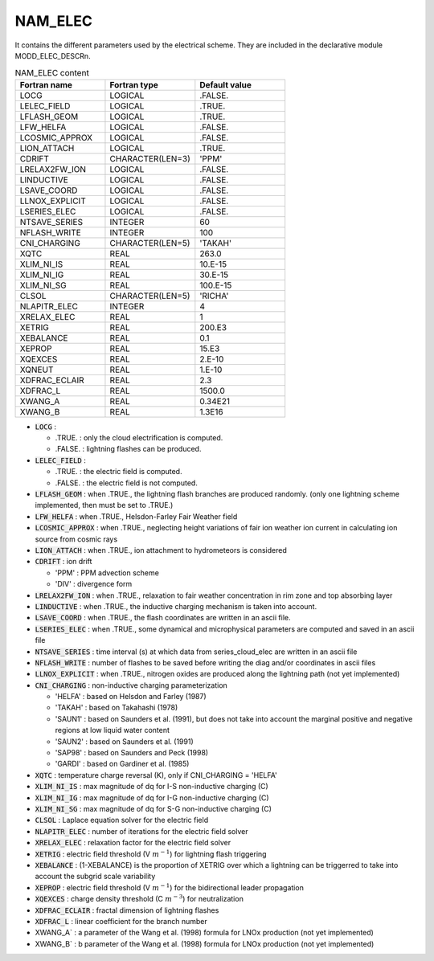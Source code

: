 .. _nam_elec:

NAM_ELEC
-----------------------------------------------------------------------------

It contains the different parameters used by the electrical scheme.  They are included in the declarative module MODD_ELEC_DESCRn.

.. csv-table:: NAM_ELEC content
   :header: "Fortran name", "Fortran type", "Default value"
   :widths: 30, 30, 30
   
   "LOCG","LOGICAL",".FALSE."
   "LELEC_FIELD","LOGICAL",".TRUE."
   "LFLASH_GEOM","LOGICAL",".TRUE."
   "LFW_HELFA","LOGICAL",".FALSE."
   "LCOSMIC_APPROX","LOGICAL",".FALSE."
   "LION_ATTACH","LOGICAL",".TRUE."
   "CDRIFT","CHARACTER(LEN=3)","'PPM'"
   "LRELAX2FW_ION","LOGICAL",".FALSE."
   "LINDUCTIVE","LOGICAL",".FALSE."
   "LSAVE_COORD","LOGICAL",".FALSE."
   "LLNOX_EXPLICIT","LOGICAL",".FALSE."
   "LSERIES_ELEC","LOGICAL",".FALSE."
   "NTSAVE_SERIES","INTEGER","60"
   "NFLASH_WRITE","INTEGER","100"
   "CNI_CHARGING","CHARACTER(LEN=5)","'TAKAH'"
   "XQTC","REAL","263.0"
   "XLIM_NI_IS","REAL","10.E-15"
   "XLIM_NI_IG","REAL","30.E-15"
   "XLIM_NI_SG","REAL","100.E-15"
   "CLSOL","CHARACTER(LEN=5)","'RICHA'"
   "NLAPITR_ELEC","INTEGER","4"
   "XRELAX_ELEC","REAL","1"
   "XETRIG","REAL","200.E3"
   "XEBALANCE","REAL","0.1"
   "XEPROP","REAL","15.E3"
   "XQEXCES","REAL","2.E-10"
   "XQNEUT","REAL","1.E-10"
   "XDFRAC_ECLAIR","REAL","2.3"
   "XDFRAC_L","REAL","1500.0"
   "XWANG_A","REAL","0.34E21"
   "XWANG_B","REAL","1.3E16"

* :code:`LOCG` : 

  * .TRUE. : only the cloud electrification is computed.
  * .FALSE. : lightning flashes can be produced.

* :code:`LELEC_FIELD` :

  * .TRUE. : the electric field is computed.
  * .FALSE. : the electric field is not computed.

* :code:`LFLASH_GEOM` : when .TRUE., the lightning flash branches are produced randomly. (only one lightning scheme implemented, then must be set to .TRUE.)

* :code:`LFW_HELFA` : when .TRUE., Helsdon-Farley Fair Weather field

* :code:`LCOSMIC_APPROX` : when .TRUE., neglecting height variations of fair ion weather ion current in calculating ion source from cosmic rays

* :code:`LION_ATTACH` : when .TRUE., ion attachment to hydrometeors is considered

* :code:`CDRIFT` : ion drift

  * 'PPM' : PPM advection scheme
  * 'DIV' : divergence form

* :code:`LRELAX2FW_ION` : when .TRUE., relaxation to fair weather concentration in rim zone and top absorbing layer

* :code:`LINDUCTIVE` : when .TRUE., the inductive charging mechanism is taken into account.

* :code:`LSAVE_COORD` : when .TRUE., the flash coordinates are written in an ascii file.

* :code:`LSERIES_ELEC` : when .TRUE., some dynamical and microphysical parameters are computed and saved in an ascii file

* :code:`NTSAVE_SERIES` : time interval (s) at which data from series_cloud_elec are written in an ascii file

* :code:`NFLASH_WRITE` : number of flashes to be saved before writing the diag and/or coordinates in ascii files

* :code:`LLNOX_EXPLICIT` : when .TRUE., nitrogen oxides are produced along the lightning path (not yet implemented)

* :code:`CNI_CHARGING` : non-inductive charging parameterization

  * 'HELFA' : based on Helsdon and Farley (1987)
  * 'TAKAH' : based on Takahashi (1978)
  * 'SAUN1' : based on Saunders et al. (1991), but does not take into account the marginal positive and negative regions at low liquid water content
  * 'SAUN2' : based on Saunders et al. (1991)
  * 'SAP98' : based on Saunders and Peck (1998)
  * 'GARDI' : based on Gardiner et al. (1985)

* :code:`XQTC` : temperature charge reversal (K), only if CNI_CHARGING = 'HELFA'

* :code:`XLIM_NI_IS` : max magnitude of dq for I-S non-inductive charging (C)

* :code:`XLIM_NI_IG` : max magnitude of dq for I-G non-inductive charging (C)

* :code:`XLIM_NI_SG` : max magnitude of dq for S-G non-inductive charging (C)

* :code:`CLSOL` : Laplace equation solver for the electric field

* :code:`NLAPITR_ELEC` : number of iterations for the electric field solver

* :code:`XRELAX_ELEC` : relaxation factor for the electric field solver

* :code:`XETRIG` : electric field threshold (V :math:`m^{-1}`) for lightning flash triggering

* :code:`XEBALANCE` : (1-XEBALANCE) is the proportion of XETRIG over which a lightning can be triggerred to take into account the subgrid scale variability

* :code:`XEPROP` : electric field threshold (V :math:`m^{-1}`) for the bidirectional leader propagation

* :code:`XQEXCES` : charge density threshold (C :math:`m^{-3}`) for neutralization

* :code:`XDFRAC_ECLAIR` : fractal dimension of lightning flashes

* :code:`XDFRAC_L` : linear coefficient for the branch number

* XWANG_A` : a parameter of the Wang et al. (1998) formula for LNOx production (not yet implemented)

* XWANG_B` : b parameter of the Wang et al. (1998) formula for LNOx production (not yet implemented)

